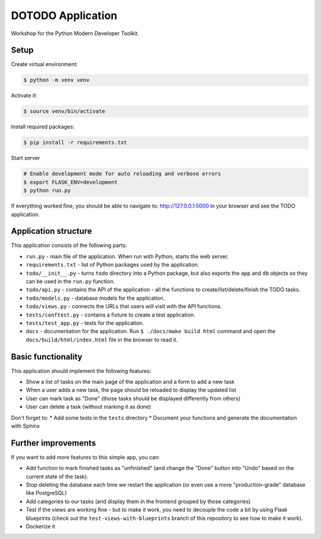 DOTODO Application
==================

Workshop for the Python Modern Developer Toolkit.

Setup
-----

Create virtual environment:

.. code-block:: shell

    $ python -m venv venv

Activate it:

.. code-block:: shell

    $ source venv/bin/activate

Install required packages:

.. code-block:: shell

    $ pip install -r requirements.txt

Start server

.. code-block:: shell

    # Enable development mode for auto reloading and verbose errors
    $ export FLASK_ENV=development
    $ python run.py

If everything worked fine, you should be able to navigate to: http://127.0.0.1:5000 in your browser and see the TODO application.

Application structure
---------------------

This application consists of the following parts:

* ``run.py`` - main file of the application. When run with Python, starts the web server.
* ``requirements.txt`` - list of Python packages used by the application.
* ``todo/__init__.py`` - turns ``todo`` directory into a Python package, but also exports the ``app`` and ``db`` objects so they can  be used in the ``run.py`` function.
* ``todo/api.py`` - contains the API of the application - all the functions to create/list/delete/finish the TODO tasks.
* ``todo/models.py`` - database models for the application.
* ``todo/views.py`` - connects the URLs that users will visit with the API functions.
* ``tests/conftest.py`` - contains a fixture to create a test application.
* ``tests/test_app.py`` - tests for the application.
* ``docs`` - documentation for the application. Run ``$ ./docs/make build html`` command and open the ``docs/build/html/index.html`` file in the browser to read it.


Basic functionality
-------------------

This application should implement the following features:

* Show a list of tasks on the main page of the application and a form to add a new task
* When a user adds a new task, the page should be reloaded to display the updated list
* User can mark task as "Done" (those tasks should be displayed differently from others)
* User can delete a task (without marking it as done)

Don't forget to:
* Add some tests in the ``tests`` directory
* Document your functions and generate the documentation with Sphinx


Further improvements
--------------------

If you want to add more features to this simple app, you can:

* Add function to mark finished tasks as "unfinished" (and change the "Done" button into "Undo" based on the current state of the task).
* Stop deleting the database each time we restart the application (or even use a more "production-grade" database like PostgreSQL)
* Add categories to our tasks (and display them in the frontend grouped by those categories)
* Test if the views are working fine - but to make it work, you need to decouple the code a bit by using Flask blueprints (check out the ``test-views-with-blueprints`` branch of this repository to see how to make it work).
* Dockerize it
